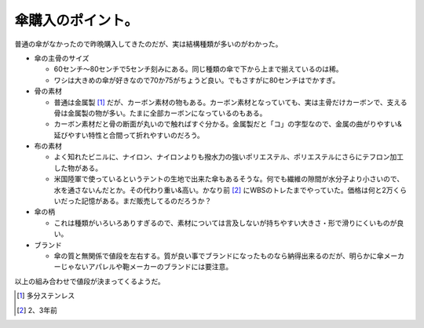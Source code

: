 傘購入のポイント。
==================

普通の傘がなかったので昨晩購入してきたのだが、実は結構種類が多いのがわかった。

* 傘の主骨のサイズ


  * 60センチ～80センチで5センチ刻みにある。同じ種類の傘で下から上まで揃えているのは稀。

  * ワシは大きめの傘が好きなので70か75がちょうど良い。でもさすがに80センチはでかすぎ。


* 骨の素材


  * 普通は金属製 [#]_ だが、カーボン素材の物もある。カーボン素材となっていても、実は主骨だけカーボンで、支える骨は金属製の物が多い。たまに全部カーボンになっているのもある。

  * カーボン素材だと骨の断面が丸いので触ればすぐ分かる。金属製だと「コ」の字型なので、金属の曲がりやすい&延びやすい特性と合間って折れやすいのだろう。


* 布の素材


  * よく知れたビニルに、ナイロン、ナイロンよりも撥水力の強いポリエステル、ポリエステルにさらにテフロン加工した物がある。

  * 米国陸軍で使っているというテントの生地で出来た傘もあるそうな。何でも繊維の隙間が水分子より小さいので、水を通さないんだとか。その代わり重い&高い。かなり前 [#]_ にWBSのトレたまでやっていた。価格は何と2万くらいだった記憶がある。まだ販売してるのだろうか？


* 傘の柄


  * これは種類がいろいろありすぎるので、素材については言及しないが持ちやすい大きさ・形で滑りにくいものが良い。


* ブランド


  * 傘の質と無関係で値段を左右する。質が良い事でブランドになったものなら納得出来るのだが、明らかに傘メーカーじゃないアパレルや鞄メーカーのブランドには要注意。



以上の組み合わせで値段が決まってくるようだ。




.. [#] 多分ステンレス
.. [#] 2、3年前


.. author:: default
.. categories:: life
.. tags::
.. comments::
